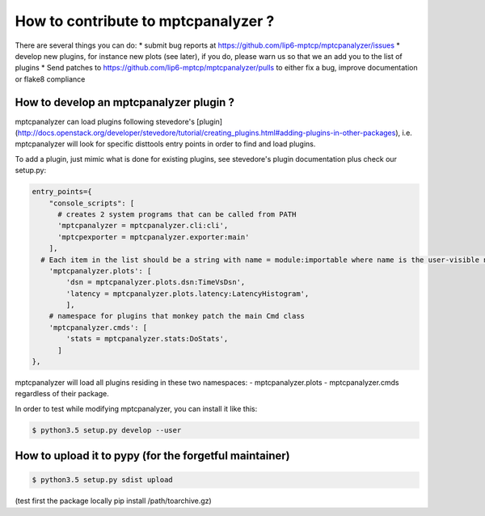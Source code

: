 How to contribute to mptcpanalyzer ?
****************************************

There are several things you can do:
* submit bug reports at https://github.com/lip6-mptcp/mptcpanalyzer/issues
* develop new plugins, for instance new plots (see later), if you do, please warn us so that we
an add you to the list of plugins
* Send patches to https://github.com/lip6-mptcp/mptcpanalyzer/pulls to either fix 
a bug, improve documentation or flake8 compliance
  


How to develop an mptcpanalyzer plugin ?
========================================

mptcpanalyzer can load plugins following stevedore's [plugin](http://docs.openstack.org/developer/stevedore/tutorial/creating_plugins.html#adding-plugins-in-other-packages), i.e. mptcpanalyzer will look for specific disttools entry points
in order to find and load plugins.

To add a plugin, just mimic what is done for existing plugins, see stevedore's
plugin documentation plus check our setup.py:

.. code-block:: python

      entry_points={
          "console_scripts": [
            # creates 2 system programs that can be called from PATH
            'mptcpanalyzer = mptcpanalyzer.cli:cli',
            'mptcpexporter = mptcpanalyzer.exporter:main'
          ],
        # Each item in the list should be a string with name = module:importable where name is the user-visible name for the plugin, module is the Python import reference for the module, and importable is the name of something that can be imported from inside the module.
          'mptcpanalyzer.plots': [
              'dsn = mptcpanalyzer.plots.dsn:TimeVsDsn',
              'latency = mptcpanalyzer.plots.latency:LatencyHistogram',
              ],
          # namespace for plugins that monkey patch the main Cmd class
          'mptcpanalyzer.cmds': [
              'stats = mptcpanalyzer.stats:DoStats',
            ]
      },


mptcpanalyzer will load all plugins residing in these two namespaces:
- mptcpanalyzer.plots 
- mptcpanalyzer.cmds
regardless of their package.

In order to test while modifying mptcpanalyzer, you can install it like this: 

.. code-block:: console

    $ python3.5 setup.py develop --user


How to upload it to pypy (for the forgetful maintainer)
============================================================

.. code-block:: console

    $ python3.5 setup.py sdist upload


(test first the package locally pip install /path/toarchive.gz)
